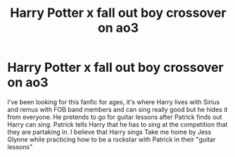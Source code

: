 #+TITLE: Harry Potter x fall out boy crossover on ao3

* Harry Potter x fall out boy crossover on ao3
:PROPERTIES:
:Author: HarrowsOfHarlow
:Score: 0
:DateUnix: 1545565017.0
:DateShort: 2018-Dec-23
:FlairText: Fic Search
:END:
I've been looking for this fanfic for ages, it's where Harry lives with Sirius and remus with FOB band members and can sing really good but he hides it from everyone. He pretends to go for guitar lessons after Patrick finds out Harry can sing. Patrick tells Harry that he has to sing at the competition that they are partaking in. I believe that Harry sings Take me home by Jess Glynne while practicing how to be a rockstar with Patrick in their "guitar lessons"


